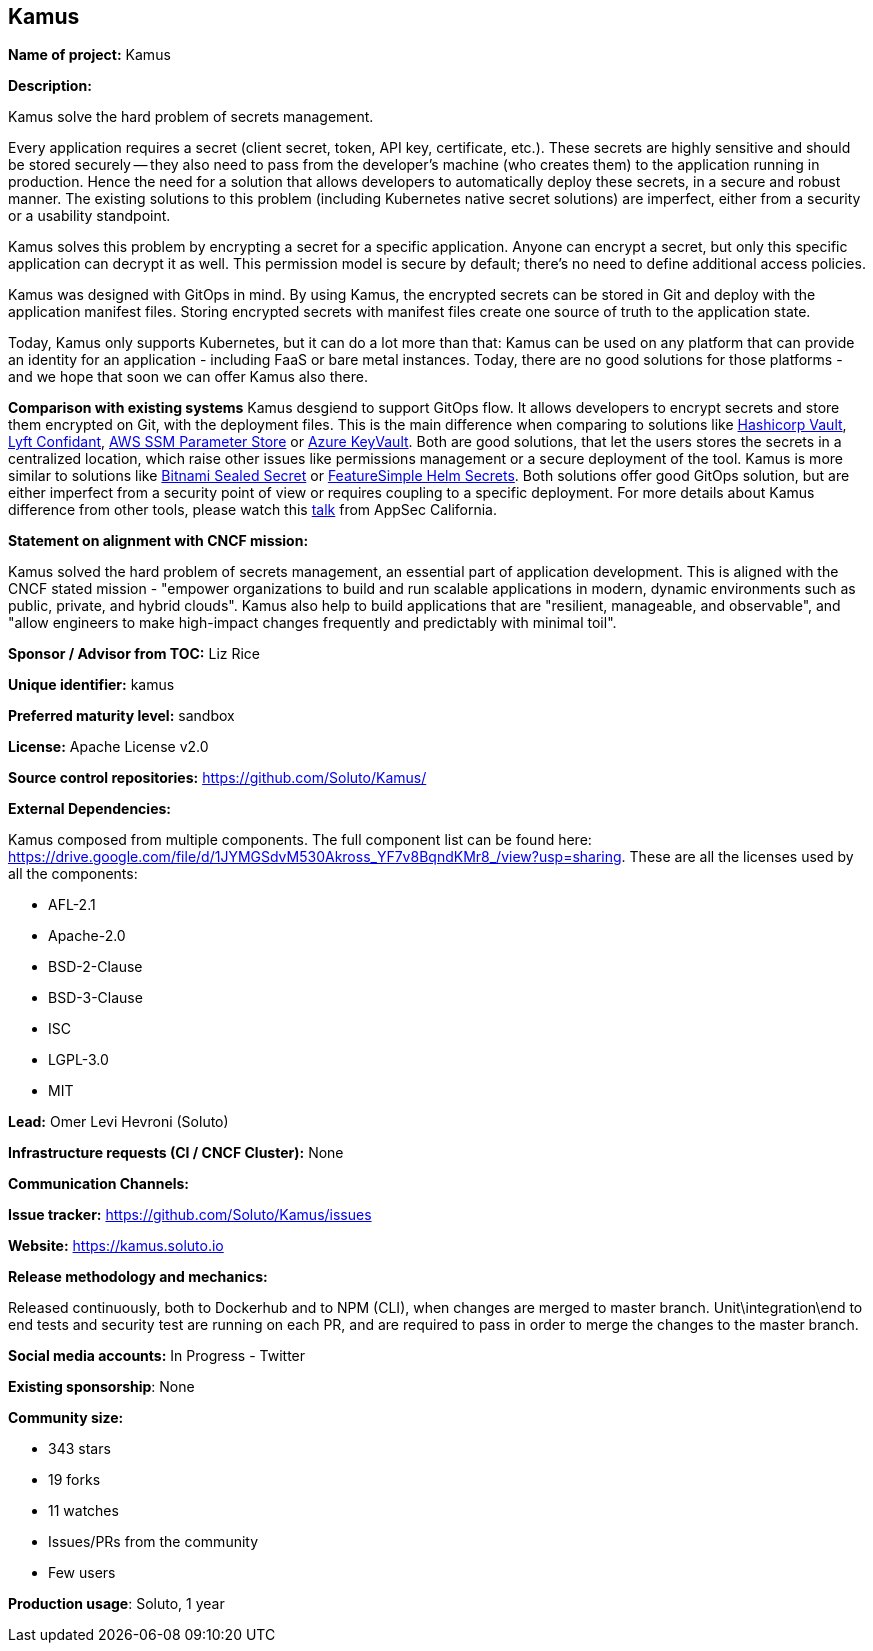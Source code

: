 == Kamus

*Name of project:* Kamus

*Description:*

Kamus solve the hard problem of secrets management.

Every application requires a secret (client secret, token, API key, certificate, etc.). 
These secrets are highly sensitive and should be stored securely -- they also need to pass from the developer's machine (who creates them) to the application running in production. 
Hence the need for a solution that allows developers to automatically deploy these secrets, in a secure and robust manner. 
The existing solutions to this problem (including Kubernetes native secret solutions) are imperfect, either from a security or a usability standpoint.

Kamus solves this problem by encrypting a secret for a specific application. 
Anyone can encrypt a secret, but only this specific application can decrypt it as well. 
This permission model is secure by default; there's no need to define additional access policies.

Kamus was designed with GitOps in mind.
By using Kamus, the encrypted secrets can be stored in Git and deploy with the application manifest files.
Storing encrypted secrets with manifest files create one source of truth to the application state. 

Today, Kamus only supports Kubernetes, but it can do a lot more than that: Kamus can be used on any platform that can provide an identity for an application - including FaaS or bare metal instances. Today, there are no good solutions for those platforms - and we hope that soon we can offer Kamus also there.

*Comparison with existing systems*
Kamus desgiend to support GitOps flow. It allows developers to encrypt secrets and store them encrypted on Git, with the deployment files. This is the main difference when comparing to solutions like https://www.vaultproject.io/[Hashicorp Vault], https://github.com/lyft/confidant[Lyft Confidant], https://docs.aws.amazon.com/systems-manager/latest/userguide/systems-manager-parameter-store.html[AWS SSM Parameter Store] or https://azure.microsoft.com/en-us/services/key-vault/[Azure KeyVault]. Both are good solutions, that let the users stores the secrets in a centralized location, which raise other issues like permissions management or a secure deployment of the tool.
Kamus is more similar to solutions like https://github.com/bitnami-labs/sealed-secrets[Bitnami Sealed Secret] or https://github.com/futuresimple/helm-secrets[FeatureSimple Helm Secrets]. Both solutions offer good GitOps solution, but are either imperfect from a security point of view or requires coupling to a specific deployment. For more details about Kamus difference from other tools, please watch this https://www.youtube.com/watch?v=FoM3u8G99pc&&index=14&t=0s[talk] from AppSec California.

*Statement on alignment with CNCF mission:*

Kamus solved the hard problem of secrets management, an essential part of application development. 
This is aligned with the CNCF stated mission - "empower organizations to build and run scalable applications in modern, dynamic environments such as public, private, and hybrid clouds". 
Kamus also help to build applications that are "resilient, manageable, and observable", and "allow engineers to make high-impact changes frequently and predictably with minimal toil".

*Sponsor / Advisor from TOC:* Liz Rice


*Unique identifier:* kamus

*Preferred maturity level:* sandbox

*License:* Apache License v2.0

*Source control repositories:* https://github.com/Soluto/Kamus/

*External Dependencies:*

Kamus composed from multiple components. The full component list can be found here: https://drive.google.com/file/d/1JYMGSdvM530Akross_YF7v8BqndKMr8_/view?usp=sharing.
These are all the licenses used by all the components:

* AFL-2.1
* Apache-2.0
* BSD-2-Clause
* BSD-3-Clause
* ISC
* LGPL-3.0
* MIT

*Lead:* Omer Levi Hevroni (Soluto)

*Infrastructure requests (CI / CNCF Cluster):* None

*Communication Channels:*

*Issue tracker:* https://github.com/Soluto/Kamus/issues

*Website:* https://kamus.soluto.io

*Release methodology and mechanics:*

Released continuously, both to Dockerhub and to NPM (CLI), when changes are merged to master branch.
Unit\integration\end to end tests and security test are running on each PR, and are required to pass in order to merge the changes to the master branch.

*Social media accounts:* In Progress - Twitter

*Existing sponsorship*: None

*Community size:*

* 343 stars
* 19 forks
* 11 watches
* Issues/PRs from the community
* Few users

*Production usage*: Soluto, 1 year
